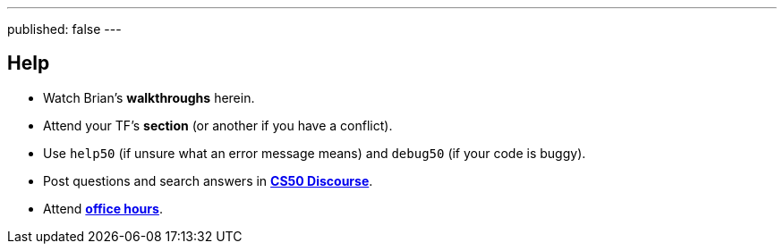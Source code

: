 ---
published: false
---

== Help

* Watch Brian's *walkthroughs* herein.
* Attend your TF's *section* (or another if you have a conflict).
* Use `help50` (if unsure what an error message means) and `debug50` (if your code is buggy).
* Post questions and search answers in https://discourse.cs50.net/c/cs50-2017[*CS50 Discourse*].
* Attend https://cs50.harvard.edu/hours[*office hours*].

